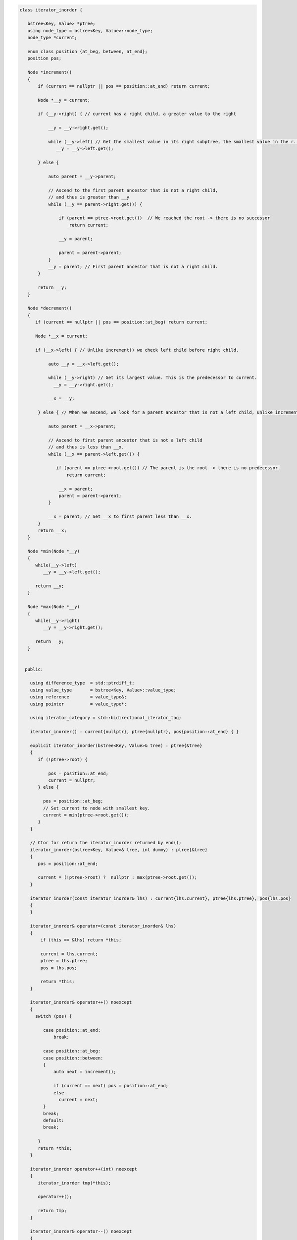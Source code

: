 .. code-block:: cpp

    class iterator_inorder {  
           
       bstree<Key, Value> *ptree;
       using node_type = bstree<Key, Value>::node_type;
       node_type *current;
    
       enum class position {at_beg, between, at_end};
       position pos;
      
       Node *increment()
       {
           if (current == nullptr || pos == position::at_end) return current;
           
           Node *__y = current;
    
           if (__y->right) { // current has a right child, a greater value to the right
         
               __y = __y->right.get();
         
               while (__y->left) // Get the smallest value in its right subptree, the smallest value in the r. subptree.
                  __y = __y->left.get();
         
           } else {
         
               auto parent = __y->parent;
       
               // Ascend to the first parent ancestor that is not a right child, 
               // and thus is greater than __y 
               while (__y == parent->right.get()) {
       
                   if (parent == ptree->root.get())  // We reached the root -> there is no successor
                       return current;
                          
                   __y = parent;
       
                   parent = parent->parent;
               }
               __y = parent; // First parent ancestor that is not a right child. 
           }
    
           return __y;
       }
       
       Node *decrement()
       {
          if (current == nullptr || pos == position::at_beg) return current;
    
          Node *__x = current; 
        
          if (__x->left) { // Unlike increment() we check left child before right child. 
         
               auto __y = __x->left.get();
         
               while (__y->right) // Get its largest value. This is the predecessor to current.
                 __y = __y->right.get();
         
               __x = __y;
         
           } else { // When we ascend, we look for a parent ancestor that is not a left child, unlike increment that looks for 'not a right child'.
         
               auto parent = __x->parent;
       
               // Ascend to first parent ancestor that is not a left child
               // and thus is less than __x.
               while (__x == parent->left.get()) {
       
                  if (parent == ptree->root.get()) // The parent is the root -> there is no predecessor.
                      return current;             
                  
                   __x = parent;
                   parent = parent->parent;
               }
         
               __x = parent; // Set __x to first parent less than __x.
           }
           return __x;
       }
    
       Node *min(Node *__y)  
       {
          while(__y->left) 
             __y = __y->left.get();
    
          return __y;
       } 
     
       Node *max(Node *__y)  
       {
          while(__y->right) 
             __y = __y->right.get();
    
          return __y;
       }     
    
    
      public:
       
        using difference_type  = std::ptrdiff_t; 
        using value_type       = bstree<Key, Value>::value_type; 
        using reference        = value_type&; 
        using pointer          = value_type*;
            
        using iterator_category = std::bidirectional_iterator_tag; 
       
        iterator_inorder() : current{nullptr}, ptree{nullptr}, pos{position::at_end} { }
    
        explicit iterator_inorder(bstree<Key, Value>& tree) : ptree{&tree}
        { 
           if (!ptree->root) {
    
               pos = position::at_end; 
               current = nullptr;
           } else { 
    
             pos = position::at_beg;
             // Set current to node with smallest key.
             current = min(ptree->root.get());
           }
        } 
        
        // Ctor for return the iterator_inorder returned by end();  
        iterator_inorder(bstree<Key, Value>& tree, int dummy) : ptree{&tree}
        {
           pos = position::at_end; 
            
           current = (!ptree->root) ?  nullptr : max(ptree->root.get());
        }
    
        iterator_inorder(const iterator_inorder& lhs) : current{lhs.current}, ptree{lhs.ptree}, pos{lhs.pos}
        {
        }
          
        iterator_inorder& operator=(const iterator_inorder& lhs)
        {
            if (this == &lhs) return *this;
    
            current = lhs.current;
            ptree = lhs.ptree;
            pos = lhs.pos; 
    
            return *this;
        }
     
        iterator_inorder& operator++() noexcept 
        {
          switch (pos) {
        
             case position::at_end:
                 break;
              
             case position::at_beg:
             case position::between:
             {
                 auto next = increment();
    
                 if (current == next) pos = position::at_end;
                 else
                   current = next; 
             }
             break;
             default:
             break;
        
           } 
           return *this;
        }
        
        iterator_inorder operator++(int) noexcept
        {
           iterator_inorder tmp(*this);
       
           operator++();
       
           return tmp;
        } 
         
        iterator_inorder& operator--() noexcept 
        {
           switch(pos) {
       
               case position::at_beg:
                  break; 
              
               case position::at_end:
                   pos = position::between;
                   break;
       
               case position::between: 
               {     
                 auto prev = decrement();
              
                if (prev == current) pos = position::at_beg;
                else
                    current = prev;
               } 
               break;
               default:
                   break;
           } 
           return *this;
        } 
        
        iterator_inorder operator--(int) noexcept
        {
           iterator_inorder tmp(*this);
           operator--();
           return tmp;
        } 
           
        reference operator*() const noexcept 
        { 
            return current->__get_value();
        } 
        
        pointer operator->() const noexcept
        { 
           return &(operator*()); 
        } 
       
        friend bool
        operator==(const iterator_inorder& __x, const iterator_inorder& __y) noexcept
        {
          if (__x.ptree == __y.ptree) {
          
             // If we are not in_between...check whether both iterators are at the end...
             if (__x.pos == position::at_end && __y.pos == position::at_end) return true;
          
             else if (__x.pos == position::at_beg && __y.pos == position::at_beg) return true; // ...or at beginning.
          
             else if (__x.pos == __y.pos && __x.current == __y.current) return true;// else check whether pos and current are all equal.
          }
          return false;
        }
    
        friend bool
        operator!=(const iterator_inorder& __x, const iterator_inorder& __y) noexcept 
        {
           return !operator==(__x, __y); 
        }
       };
       
       iterator_inorder begin() noexcept
       {
           iterator_inorder iter{*this}; 
           return iter; 
       }
        
       iterator_inorder end() noexcept 
       {
           iterator_inorder iter{*this, 1};
           return iter;  
       }
       
       using reverse_iterator = std::reverse_iterator<iterator_inorder>;
       
       reverse_iterator rbegin() noexcept  
       {
          return std::make_reverse_iterator(this->end());
       }    
    
       reverse_iterator rend() noexcept
       {
          return std::make_reverse_iterator(this->begin());
       }    
    };
